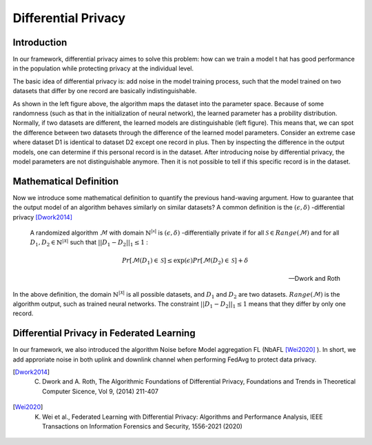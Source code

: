 =======================
Differential Privacy
=======================

Introduction
--------------

In our framework, differential privacy aimes to solve this problem: how can we train a model t hat has good performance in the population while protecting privacy at the individual level.

The basic idea of differential privacy is: add noise in the model training process, such that the model trained on two datasets that differ by one record are basically indistinguishable.

.. image:: ../images/dp_orig_algos.png
    :width: 45%
.. image:: ../images/dp_preserving_algos.png
    :width: 45%

As shown in the left figure above, the algorithm maps the dataset into the parameter space. Because of some randomness (such as that in the initialization of neural network), the learned parameter has a probility distribution. Normally, if two datasets are different, the learned models are distinguishable (left figure). This means that, we can spot the difference between two datasets through the difference of the learned model parameters. Consider an extreme case where dataset D1 is identical to dataset D2 except one record in plus. Then by inspecting the difference in the output models, one can determine if this personal record is in the dataset. After introducing noise by differential privacy, the model parameters are not distinguishable anymore. Then it is not possible to tell if this specific record is in the dataset.

Mathematical Definition
-----------------------

Now we introduce some mathematical definition to quantify the previous hand-waving argument. How to guarantee that the output model of an algorithm behaves similarly on similar datasets? A common definition is the :math:`(\epsilon, \delta)` -differential privacy [Dwork2014]_  


  A randomized algorithm :math:`\mathcal{M}` with domain :math:`\mathbb{N}^{|\mathcal{x}|}` is :math:`(\epsilon, \delta)` -differentially private if for all :math:`\mathcal{S} \in Range(\mathcal{M})` and for all :math:`D_1, D_2 \in \mathbb{N}^{|\mathcal{X}|}` such that :math:`||D_1 - D_2||_1 \leq 1` :

  .. math::
    Pr[\mathcal{M}(D_1) \in \mathcal{S}] \leq \exp(\epsilon) Pr[\mathcal{M}(D_2) \in \mathcal{S}] + \delta

  -- Dwork and Roth

In the above definition, the domain :math:`\mathbb{N}^{|\mathcal{X}|}` is all possible datasets, and :math:`D_1` and :math:`D_2` are two datasets. :math:`Range(\mathcal{M})` is the algorithm output, such as trained neural networks. The constraint :math:`||D_1-D_2||_1 \leq 1` means that they differ by only one record.

Differential Privacy in Federated Learning
-------------------------------------------

In our framework, we also introduced the algorithm Noise before Model aggregation FL (NbAFL [Wei2020]_ ). In short, we add approriate noise in both uplink and downlink channel when performing FedAvg to protect data privacy.


.. [Dwork2014] C. Dwork and A. Roth, The Algorithmic Foundations of Differential Privacy, Foundations and Trends in Theoretical Computer Sicence, Vol 9, (2014) 211-407
.. [Wei2020] K. Wei et al., Federated Learning with Differential Privacy: Algorithms and Performance Analysis, IEEE Transactions on Information Forensics and Security, 1556-2021 (2020) 